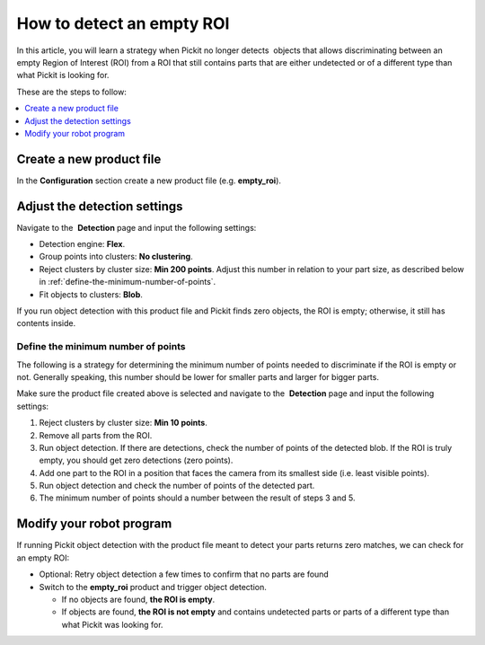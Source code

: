 How to detect an empty ROI
==========================

In this article, you will learn a strategy when Pickit no longer 
detects  objects that allows discriminating between an empty Region of
Interest (ROI) from a ROI that still contains parts that are either
undetected or of a different type than what Pickit is looking for.

These are the steps to follow:

.. contents::
    :backlinks: top
    :local:
    :depth: 1

Create a new product file
-------------------------

In the **Configuration** section create a new product file (e.g.
**empty_roi**).

Adjust the detection settings
-----------------------------

Navigate to the  **Detection** page and input the following settings:

-  Detection engine: **Flex**.
-  Group points into clusters: **No clustering**.
-  Reject clusters by cluster size: **Min 200 points**.
   Adjust this number in relation to your part size, as described below
   in :ref:`define-the-minimum-number-of-points`.
-  Fit objects to clusters: **Blob**.

If you run object detection with this product file and Pickit finds
zero objects, the ROI is empty; otherwise, it still has contents inside.

.. _define-the-minimum-number-of-points:

Define the minimum number of points
~~~~~~~~~~~~~~~~~~~~~~~~~~~~~~~~~~~

.. Note:: Make sure that your ROI is empty when no objects are present.
   This is especially relevant when the ROI models the inner side of a bin.
   No points belonging to the sides or bottom of the bin should be visible
   in the **Points view** when an empty bin is presented to the camera. 

The following is a strategy for determining the minimum number of points
needed to discriminate if the ROI is empty or not. Generally speaking,
this number should be lower for smaller parts and larger for bigger
parts.

Make sure the product file created above is selected and navigate to
the  **Detection** page and input the following settings:

#. Reject clusters by cluster size: **Min 10 points**.
#. Remove all parts from the ROI.
#. Run object detection. If there are detections, check the number
   of points of the detected blob. If the ROI is truly empty, you should
   get zero detections (zero points).
#. Add one part to the ROI in a position that faces the camera from its
   smallest side (i.e. least visible points).
#. Run object detection and check the number of points of the detected
   part.
#. The minimum number of points should a number between the result of
   steps 3 and 5.

Modify your robot program
-------------------------

If running Pickit object detection with the product file meant to
detect your parts returns zero matches, we can check for an empty ROI:

-  Optional: Retry object detection a few times to confirm that no parts
   are found
-  Switch to the **empty_roi** product and trigger object detection.

   -  If no objects are found, **the ROI is empty**.
   -  If objects are found, **the ROI is not empty** and contains
      undetected parts or parts of a different type than what Pickit
      was looking for.
